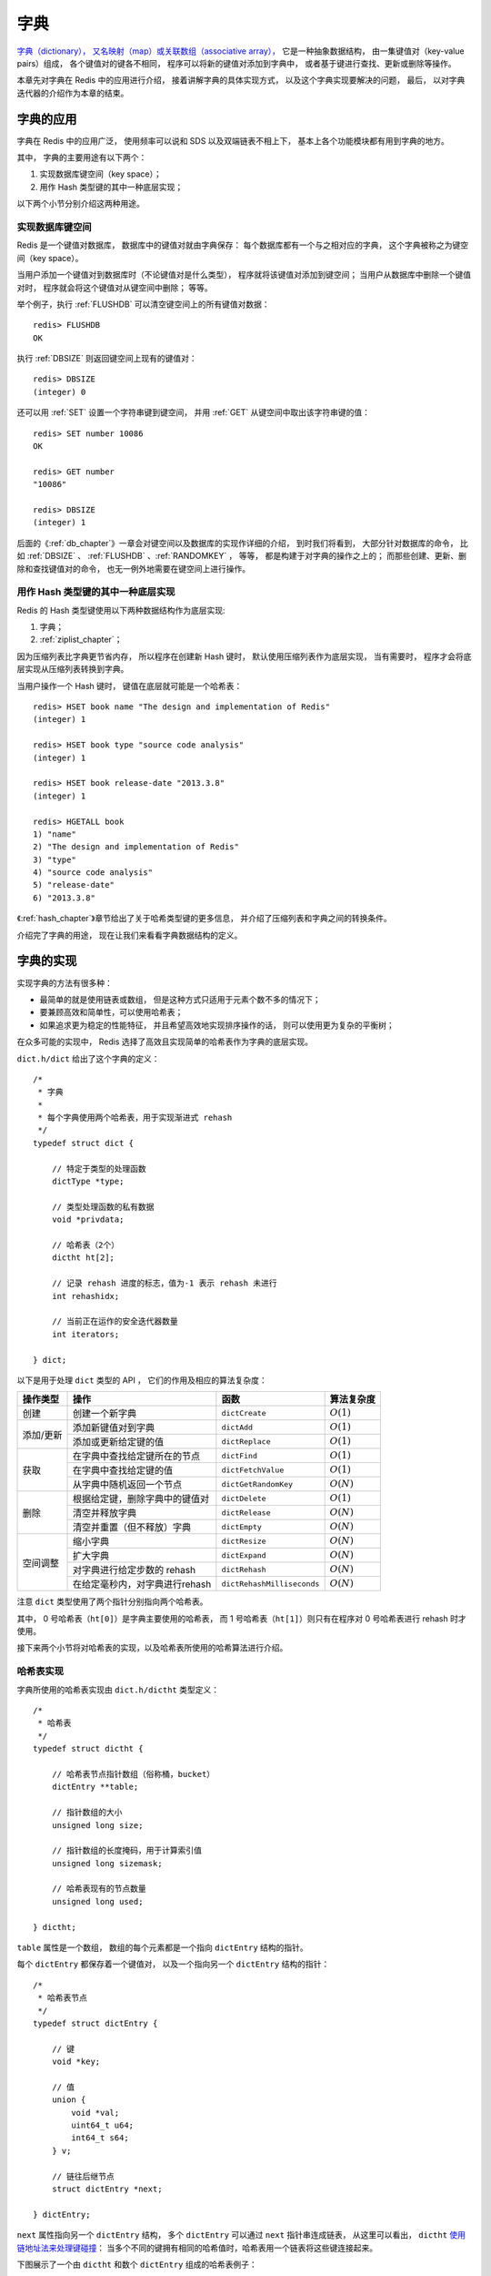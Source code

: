 .. _dict_chapter:

字典
================

`字典（dictionary），
又名映射（map）或关联数组（associative array），
<http://en.wikipedia.org/wiki/Associative_array>`_
它是一种抽象数据结构，
由一集键值对（key-value pairs）组成，
各个键值对的键各不相同，
程序可以将新的键值对添加到字典中，
或者基于键进行查找、更新或删除等操作。

本章先对字典在 Redis 中的应用进行介绍，
接着讲解字典的具体实现方式，
以及这个字典实现要解决的问题，
最后，
以对字典迭代器的介绍作为本章的结束。


字典的应用
--------------

字典在 Redis 中的应用广泛，
使用频率可以说和 SDS 以及双端链表不相上下，
基本上各个功能模块都有用到字典的地方。

其中，
字典的主要用途有以下两个：

1. 实现数据库键空间（key space）；

2. 用作 Hash 类型键的其中一种底层实现；

以下两个小节分别介绍这两种用途。

实现数据库键空间
^^^^^^^^^^^^^^^^^^^^

Redis 是一个键值对数据库，
数据库中的键值对就由字典保存：
每个数据库都有一个与之相对应的字典，
这个字典被称之为键空间（key space）。

当用户添加一个键值对到数据库时（不论键值对是什么类型），
程序就将该键值对添加到键空间；
当用户从数据库中删除一个键值对时，
程序就会将这个键值对从键空间中删除；
等等。

举个例子，执行 :ref:`FLUSHDB` 可以清空键空间上的所有键值对数据：

::

    redis> FLUSHDB
    OK

执行 :ref:`DBSIZE` 则返回键空间上现有的键值对：

::

    redis> DBSIZE
    (integer) 0

还可以用 :ref:`SET` 设置一个字符串键到键空间，
并用 :ref:`GET` 从键空间中取出该字符串键的值：

::

    redis> SET number 10086
    OK

    redis> GET number
    "10086"

    redis> DBSIZE
    (integer) 1

后面的《\ :ref:`db_chapter`\ 》一章会对键空间以及数据库的实现作详细的介绍，
到时我们将看到，
大部分针对数据库的命令，
比如 :ref:`DBSIZE` 、 :ref:`FLUSHDB` 、:ref:`RANDOMKEY` ，
等等，
都是构建于对字典的操作之上的；
而那些创建、更新、删除和查找键值对的命令，
也无一例外地需要在键空间上进行操作。

用作 Hash 类型键的其中一种底层实现
^^^^^^^^^^^^^^^^^^^^^^^^^^^^^^^^^^^^^^^

Redis 的 Hash 类型键使用以下两种数据结构作为底层实现:

1. 字典；

2. :ref:`ziplist_chapter`\ ；

因为压缩列表比字典更节省内存，
所以程序在创建新 Hash 键时，
默认使用压缩列表作为底层实现，
当有需要时，
程序才会将底层实现从压缩列表转换到字典。

当用户操作一个 Hash 键时，
键值在底层就可能是一个哈希表：

::

    redis> HSET book name "The design and implementation of Redis"
    (integer) 1

    redis> HSET book type "source code analysis"
    (integer) 1

    redis> HSET book release-date "2013.3.8"
    (integer) 1

    redis> HGETALL book
    1) "name"
    2) "The design and implementation of Redis"
    3) "type"
    4) "source code analysis"
    5) "release-date"
    6) "2013.3.8"

《\ :ref:`hash_chapter`\ 》章节给出了关于哈希类型键的更多信息，
并介绍了压缩列表和字典之间的转换条件。

介绍完了字典的用途，
现在让我们来看看字典数据结构的定义。


字典的实现
-----------------------------------------------

实现字典的方法有很多种：

- 最简单的就是使用链表或数组， 但是这种方式只适用于元素个数不多的情况下；

- 要兼顾高效和简单性，可以使用哈希表；

- 如果追求更为稳定的性能特征， 并且希望高效地实现排序操作的话， 则可以使用更为复杂的平衡树；

在众多可能的实现中，
Redis 选择了高效且实现简单的哈希表作为字典的底层实现。

``dict.h/dict`` 给出了这个字典的定义：

::

    /*
     * 字典
     *
     * 每个字典使用两个哈希表，用于实现渐进式 rehash
     */
    typedef struct dict {

        // 特定于类型的处理函数
        dictType *type;

        // 类型处理函数的私有数据
        void *privdata;

        // 哈希表（2个）
        dictht ht[2];       

        // 记录 rehash 进度的标志，值为-1 表示 rehash 未进行
        int rehashidx;

        // 当前正在运作的安全迭代器数量
        int iterators;      

    } dict;

以下是用于处理 ``dict`` 类型的 API ，
它们的作用及相应的算法复杂度：

+-----------+------------------------------------+------------------------------+--------------+
| 操作类型  | 操作                               | 函数                         | 算法复杂度   |
+===========+====================================+==============================+==============+
| 创建      | 创建一个新字典                     |    ``dictCreate``            | :math:`O(1)` |
+-----------+------------------------------------+------------------------------+--------------+
|           | 添加新键值对到字典                 |     ``dictAdd``              | :math:`O(1)` |
| 添加/更新 +------------------------------------+------------------------------+--------------+
|           | 添加或更新给定键的值               |   ``dictReplace``            | :math:`O(1)` |
+-----------+------------------------------------+------------------------------+--------------+
|           | 在字典中查找给定键所在的节点       |   ``dictFind``               | :math:`O(1)` |
| 获取      +------------------------------------+------------------------------+--------------+
|           | 在字典中查找给定键的值             |   ``dictFetchValue``         | :math:`O(1)` |
|           +------------------------------------+------------------------------+--------------+
|           | 从字典中随机返回一个节点           |   ``dictGetRandomKey``       | :math:`O(N)` |
+-----------+------------------------------------+------------------------------+--------------+
|           | 根据给定键，删除字典中的键值对     |    ``dictDelete``            | :math:`O(1)` |
|           +------------------------------------+------------------------------+--------------+
| 删除      | 清空并释放字典                     |   ``dictRelease``            | :math:`O(N)` |
|           +------------------------------------+------------------------------+--------------+
|           | 清空并重置（但不释放）字典         |   ``dictEmpty``              | :math:`O(N)` |
+-----------+------------------------------------+------------------------------+--------------+
| 空间调整  | 缩小字典                           |    ``dictResize``            | :math:`O(N)` |
|           +------------------------------------+------------------------------+--------------+
|           | 扩大字典                           |    ``dictExpand``            | :math:`O(N)` |
|           +------------------------------------+------------------------------+--------------+
|           | 对字典进行给定步数的 rehash        |      ``dictRehash``          | :math:`O(N)` |
|           +------------------------------------+------------------------------+--------------+
|           | 在给定毫秒内，对字典进行rehash     |   ``dictRehashMilliseconds`` | :math:`O(N)` |
+-----------+------------------------------------+------------------------------+--------------+

注意 ``dict`` 类型使用了两个指针分别指向两个哈希表。

其中，
0 号哈希表（\ ``ht[0]``\ ）是字典主要使用的哈希表，
而 1 号哈希表（\ ``ht[1]``\ ）则只有在程序对 0 号哈希表进行 rehash 时才使用。

接下来两个小节将对哈希表的实现，以及哈希表所使用的哈希算法进行介绍。

哈希表实现
^^^^^^^^^^^^^

字典所使用的哈希表实现由 ``dict.h/dictht`` 类型定义：

::

    /*
     * 哈希表
     */
    typedef struct dictht {

        // 哈希表节点指针数组（俗称桶，bucket）
        dictEntry **table;      

        // 指针数组的大小
        unsigned long size;     

        // 指针数组的长度掩码，用于计算索引值
        unsigned long sizemask; 

        // 哈希表现有的节点数量
        unsigned long used;     

    } dictht;

``table`` 属性是一个数组，
数组的每个元素都是一个指向 ``dictEntry`` 结构的指针。

每个 ``dictEntry`` 都保存着一个键值对，
以及一个指向另一个 ``dictEntry`` 结构的指针：

::

    /*
     * 哈希表节点
     */
    typedef struct dictEntry {

        // 键
        void *key;

        // 值
        union {
            void *val;
            uint64_t u64;
            int64_t s64;
        } v;

        // 链往后继节点
        struct dictEntry *next; 

    } dictEntry;

``next`` 属性指向另一个 ``dictEntry`` 结构，
多个 ``dictEntry`` 可以通过 ``next`` 指针串连成链表，
从这里可以看出，
``dictht`` \ `使用链地址法来处理键碰撞 <http://en.wikipedia.org/wiki/Hash_table#Separate_chaining>`_\ ：
当多个不同的键拥有相同的哈希值时，哈希表用一个链表将这些键连接起来。

下图展示了一个由 ``dictht`` 和数个 ``dictEntry`` 组成的哈希表例子：


.. image:: image/hash_table_example.png


如果再加上之前列出的 ``dict`` 类型，那么整个字典结构可以表示如下：


.. image:: image/dict_example.png

在上图的字典示例中，
字典虽然创建了两个哈希表，
但正在使用的只有 0 号哈希表，
这说明字典未进行 rehash 状态。

哈希算法
^^^^^^^^^^^^

Redis 目前使用两种不同的哈希算法：

1. MurmurHash2 32 bit 算法：这种算法的分布率和速度都非常好， 具体信息请参考 MurmurHash 的主页： http://code.google.com/p/smhasher/ 。

2. 基于 djb 算法实现的一个大小写无关散列算法：具体信息请参考 http://www.cse.yorku.ca/~oz/hash.html 。

使用哪种算法取决于具体应用所处理的数据：

- 命令表以及 Lua 脚本缓存都用到了算法 2 。

- 算法 1 的应用则更加广泛：数据库、集群、哈希键、阻塞操作等功能都用到了这个算法。


创建新字典
--------------

``dictCreate`` 函数创建并返回一个新字典：

::

    dict *d = dictCreate(&hash_type, NULL);

``d`` 的值可以用图片表示如下：

.. image:: image/empty_dict.png

新创建的两个哈希表都没有为 ``table`` 属性分配任何空间：

-  ``ht[0]->table`` 的空间分配将在第一次往字典添加键值对时进行；

-  ``ht[1]->table`` 的空间分配将在 rehash 开始时进行；


添加键值对到字典
--------------------------------

根据字典所处的状态，
将一个给定的键值对添加到字典可能会引起一系列复杂的操作：

- 如果字典为未初始化（也即是字典的 0 号哈希表的 ``table`` 属性为空），那么程序需要对 0 号哈希表进行初始化；

- 如果在插入时发生了键碰撞，那么程序需要处理碰撞；

- 如果插入新元素使得字典满足了 rehash 条件，那么需要启动相应的 rehash 程序；

当程序处理完以上三种情况之后，新的键值对才会被真正地添加到字典上。

整个添加流程可以用下图表示：


.. image:: image/dictAdd.png


在接下来的三节中，
我们将分别看到添加操作如何在以下三种情况中执行：

1. 字典为空;

2. 添加新键值对时发生碰撞处理；

3. 添加新键值对时触发了 rehash 操作；


.. _add_when_empty:

添加新元素到空白字典
------------------------

当第一次往空字典里添加键值对时，
程序会根据 ``dict.h/DICT_HT_INITIAL_SIZE`` 里指定的大小为
``d->ht[0]->table`` 分配空间
（在目前的版本中， ``DICT_HT_INITIAL_SIZE`` 的值为 ``4`` ）。

以下是字典空白时的样子：

.. image:: image/empty_dict.png

以下是往空白字典添加了第一个键值对之后的样子：

.. image:: image/add_first_entry_to_empty_dict.png


添加新键值对时发生碰撞处理
--------------------------------

在哈希表实现中，
当两个不同的键拥有相同的哈希值时，
我们称这两个键发生碰撞（collision），
而哈希表实现必须想办法对碰撞进行处理。

字典哈希表所使用的碰撞解决方法被称之为\ `链地址法 <http://en.wikipedia.org/wiki/Hash_table#Separate_chaining>`_\ ：
这种方法使用链表将多个哈希值相同的节点串连在一起，
从而解决冲突问题。

假设现在有一个带有三个节点的哈希表，如下图：

.. image:: image/before_key_collision.png

对于一个新的键值对 ``key4`` 和 ``value4`` ，
如果 ``key4`` 的哈希值和 ``key1`` 的哈希值相同，
那么它们将在哈希表的 ``0`` 号索引上发生碰撞。

通过将 ``key4-value4`` 和 ``key1-value1`` 两个键值对用链表连接起来，
就可以解决碰撞的问题：

.. image:: image/after_key_collision.png


添加新键值对时触发了 rehash 操作
------------------------------------

对于使用链地址法来解决碰撞问题的哈希表 ``dictht`` 来说，
哈希表的性能依赖于它的大小（\ ``size``\ 属性）和它所保存的节点的数量（\ ``used``\ 属性）之间的比率：

- 比率在 1:1 时，哈希表的性能最好；

- 如果节点数量比哈希表的大小要大很多的话，那么哈希表就会退化成多个链表，哈希表本身的性能优势就不再存在；

举个例子，
对于下面这个哈希表，
平均每次失败查找只需要访问 1 个节点（非空节点访问 2 次，空节点访问 1 次）：

.. image:: image/good_performance_hash.png 

而对于下面这个哈希表，
平均每次失败查找需要访问 5 个节点：

.. image:: image/bad_performance_hash.png

为了在字典的键值对不断增多的情况下保持良好的性能，
字典需要对所使用的哈希表（\ ``ht[0]``\ ）进行 rehash 操作：
在不修改任何键值对的情况下，对哈希表进行扩容，
尽量将比率维持在 1:1 左右。

``dictAdd`` 在每次向字典添加新键值对之前， 都会对哈希表 ``ht[0]`` 进行检查，
对于 ``ht[0]`` 的 ``size`` 和 ``used`` 属性，
如果它们之间的比率 ``ratio = used / size`` 满足以下任何一个条件的话，rehash 过程就会被激活：

1. 自然 rehash ： ``ratio >= 1`` ，且变量 ``dict_can_resize`` 为真。

2. 强制 rehash ： ``ratio`` 大于变量 ``dict_force_resize_ratio`` （目前版本中， ``dict_force_resize_ratio`` 的值为 ``5`` ）。

.. note:: 什么时候 ``dict_can_resize`` 会为假？

    在前面介绍字典的应用时也说到过，
    一个数据库就是一个字典，
    数据库里的哈希类型键也是一个字典，
    当 Redis 使用子进程对数据库执行后台持久化任务时（比如执行 ``BGSAVE`` 或 ``BGREWRITEAOF`` 时），
    为了最大化地利用系统的 `copy on write <http://en.wikipedia.org/wiki/Copy-on-write>`_ 机制，
    程序会暂时将 ``dict_can_resize`` 设为假，
    避免执行自然 rehash ，
    从而减少程序对内存的触碰（touch）。

    当持久化任务完成之后，
    ``dict_can_resize`` 会重新被设为真。

    另一方面，
    当字典满足了强制 rehash 的条件时，
    即使 ``dict_can_resize`` 不为真（有 ``BGSAVE`` 或 ``BGREWRITEAOF`` 正在执行），
    这个字典一样会被 rehash 。


Rehash 执行过程
-----------------------

字典的 rehash 操作实际上就是执行以下任务：

1. 创建一个比 ``ht[0]->table`` 更大的 ``ht[1]->table`` ；

2. 将 ``ht[0]->table`` 中的所有键值对迁移到 ``ht[1]->table`` ；

3. 将原有 ``ht[0]`` 的数据清空，并将 ``ht[1]`` 替换为新的 ``ht[0]`` ；

经过以上步骤之后，
程序就在不改变原有键值对数据的基础上，
增大了哈希表的大小。

作为例子，
以下四个小节展示了一次对哈希表进行 rehash 的完整过程。


1. 开始 rehash
^^^^^^^^^^^^^^^^^^

这个阶段有两个事情要做：

1. 设置字典的 ``rehashidx`` 为 ``0`` ，标识着 rehash 的开始；

2. 为 ``ht[1]->table`` 分配空间，大小至少为 ``ht[0]->used`` 的两倍；

这时的字典是这个样子：

.. image:: image/rehash_step_one.png


2. Rehash 进行中
^^^^^^^^^^^^^^^^^^

在这个阶段， ``ht[0]->table`` 的节点会被逐渐迁移到 ``ht[1]->table`` ，
因为 rehash 是分多次进行的（细节在下一节解释），
字典的 ``rehashidx`` 变量会记录 rehash 进行到 ``ht[0]`` 的哪个索引位置上。

以下是 ``rehashidx`` 值为 ``2`` 时，字典的样子：

.. image:: image/rehash_step_two.png

注意除了节点的移动外，
字典的 ``rehashidx`` 、 ``ht[0]->used`` 和 ``ht[1]->used`` 三个属性也产生了变化。


3. 节点迁移完毕
^^^^^^^^^^^^^^^^^^^

到了这个阶段，所有的节点都已经从 ``ht[0]`` 迁移到 ``ht[1]`` 了：

.. image:: image/rehash_step_three.png


4. Rehash 完毕
^^^^^^^^^^^^^^^^^

在 rehash 的最后阶段，程序会执行以下工作：

1. 释放 ``ht[0]`` 的空间；

2. 用 ``ht[1]`` 来代替 ``ht[0]`` ，使原来的 ``ht[1]`` 成为新的 ``ht[0]`` ；

3. 创建一个新的空哈希表，并将它设置为 ``ht[1]`` ；

4. 将字典的 ``rehashidx`` 属性设置为 ``-1`` ，标识 rehash 已停止；

以下是字典 rehash 完毕之后的样子：

.. image:: image/rehash_step_four.png

对比字典 rehash 之前和 rehash 之后，
新的 ``ht[0]`` 空间更大，
并且字典原有的键值对也没有被修改或者删除。



渐进式 rehash 
-------------------

在上一节，我们了解了字典的 rehash 过程，
需要特别指出的是， rehash 程序并不是在激活之后就马上执行直到完成的，
而是分多次、渐进式地完成的。

假设这样一个场景：在一个有很多键值对的字典里，
某个用户在添加新键值对时触发了 rehash 过程，
如果这个 rehash 过程必须将所有键值对迁移完毕之后才将结果返回给用户，
这样的处理方式将是非常不友好的。

另一方面，
要求服务器必须阻塞直到 rehash 完成，
这对于 Redis 服务器本身也是不能接受的。

.. todo: 用个 meme 来表示？

为了解决这个问题，
Redis 使用了渐进式（incremental）的 rehash 方式：
通过将 rehash 分散到多个步骤中进行，
从而避免了集中式的计算。

渐进式 rehash 主要由 ``_dictRehashStep`` 和 ``dictRehashMilliseconds`` 两个函数进行：

- ``_dictRehashStep`` 用于对数据库字典、以及哈希键的字典进行被动 rehash ；

- ``dictRehashMilliseconds`` 则由 Redis 服务器常规任务程序（server cron job）执行，用于对数据库字典进行主动 rehash ；

_dictRehashStep
^^^^^^^^^^^^^^^^^^^^^

每次执行 ``_dictRehashStep`` ，
``ht[0]->table`` 哈希表第一个不为空的索引上的所有节点就会全部迁移到 ``ht[1]->table`` 。

在 rehash 开始进行之后（\ ``d->rehashidx`` 不为 ``-1``\ ），
每次执行一次添加、查找、删除操作，
``_dictRehashStep`` 都会被执行一次：

.. image:: image/dict_rehash_step.png

因为字典会保持哈希表大小和节点数的比率在一个很小的范围内，
所以每个索引上的节点数量不会很多（从目前版本的 rehash 条件来看，平均只有一个，最多通常也不会超过五个），
所以在执行操作的同时，对单个索引上的节点进行迁移，
几乎不会对响应时间造成影响。

dictRehashMilliseconds
^^^^^^^^^^^^^^^^^^^^^^^^^^

``dictRehashMilliseconds`` 可以在指定的毫秒数内，
对字典进行 rehash 。

当 Redis 的服务器常规任务执行时，
``dictRehashMilliseconds`` 会被执行，
在规定的时间内，
尽可能地对数据库字典中那些需要 rehash 的字典进行 rehash ，
从而加速数据库字典的 rehash 进程（progress）。

其他措施
^^^^^^^^^^^^^^

在哈希表进行 rehash 时，
字典还会采取一些特别的措施，
确保 rehash 顺利、正确地进行：

- 因为在 rehash 时，字典会同时使用两个哈希表，所以在这期间的所有查找、删除等操作，除了在 ``ht[0]`` 上进行，还需要在 ``ht[1]`` 上进行。

- 在执行添加操作时，新的节点会直接添加到 ``ht[1]`` 而不是 ``ht[0]`` ，这样保证 ``ht[0]`` 的节点数量在整个 rehash 过程中都只减不增。


字典的收缩
----------------

上面关于 rehash 的章节描述了通过 rehash 对字典进行扩展（expand）的情况，
如果哈希表的可用节点数比已用节点数大很多的话，
那么也可以通过对哈希表进行 rehash 来收缩（shrink）字典。

收缩 rehash 和上面展示的扩展 rehash 的操作几乎一样，它执行以下步骤：

1. 创建一个比 ``ht[0]->table`` 小的 ``ht[1]->table`` ；

2. 将 ``ht[0]->table`` 中的所有键值对迁移到 ``ht[1]->table`` ；

3. 将原有 ``ht[0]`` 的数据清空，并将 ``ht[1]`` 替换为新的 ``ht[0]`` ；

扩展 rehash 和收缩 rehash 执行完全相同的过程，
一个 rehash 是扩展还是收缩字典，
关键在于新分配的 ``ht[1]->table`` 的大小：

- 如果 rehash 是扩展操作，那么 ``ht[1]->table`` 比 ``ht[0]->table`` 要大；

- 如果 rehash 是收缩操作，那么 ``ht[1]->table`` 比 ``ht[0]->table`` 要小；

对于不同的字典，
Redis 使用不同的收缩和扩展策略：

- 数据库字典可以扩展也可以收缩，具体信息请参考《\ :ref:`db_chapter`\ 》一章的《\ :ref:`db_expand_and_shrink`\ 》小节；

- 哈希键的字典只扩展，不收缩；


字典其他操作
----------------

除了添加操作和伸展/收缩操作之外，
字典还定义了其他一些操作，
比如常见的查找、删除和更新。

因为链地址法哈希表实现的相关信息可以从任何一本数据结构或算法书上找到，
这里不再对字典的其他操作进行介绍，
不过前面对创建字典、添加键值对、收缩和扩展 rehash 的讨论已经涵盖了字典模块的核心内容。


字典的迭代
----------------

字典带有自己的\ `迭代器 <http://en.wikipedia.org/wiki/Iterator>`_\ 实现 ——
对字典进行迭代实际上就是对字典所使用的哈希表进行迭代：

- 迭代器首先迭代字典的第一个哈希表， 然后，如果 rehash 正在进行的话， 就继续对第二个哈希表进行迭代。

- 当迭代哈希表时， 找到第一个不为空的索引， 然后迭代这个索引上的所有节点。

- 当这个索引迭代完了， 继续查找下一个不为空的索引， 如此循环， 一直到整个哈希表都迭代完为止。

整个迭代过程可以用伪代码表示如下：

.. code-block:: python

    def iter_dict(dict):

        # 迭代 0 号哈希表
        iter_table(ht[0]->table)

        # 如果正在执行 rehash ，那么也迭代 1 号哈希表
        if dict.is_rehashing(): iter_table(ht[1]->table)


    def iter_table(table):
           
        # 遍历哈希表上的所有索引
        for index in table:

            # 跳过空索引
            if table[index].empty():
                continue

            # 遍历索引上的所有节点
            for node in table[index]:
                   
                # 处理节点
                do_something_with(node)

字典的迭代器有两种：

- 安全迭代器：在迭代进行过程中，可以对字典进行修改。

- 不安全迭代器： 在迭代进行过程中，不对字典进行修改。

以下是迭代器的数据结构定义：

::

    /*
     * 字典迭代器
     */
    typedef struct dictIterator {

        dict *d;                // 正在迭代的字典

        int table,              // 正在迭代的哈希表的号码（0 或者 1）
            index,              // 正在迭代的哈希表数组的索引
            safe;               // 是否安全？

        dictEntry *entry,       // 当前哈希节点
                  *nextEntry;   // 当前哈希节点的后继节点

    } dictIterator;

以下函数是这个迭代器的 API ，它们的作用及相关算法复杂度：

========================= ============================================================== ====================
  函数                      作用                                                            算法复杂度
========================= ============================================================== ====================
``dictGetIterator``         创建一个不安全迭代器。                                          :math:`O(1)`
``dictGetSafeIterator``     创建一个安全迭代器。                                            :math:`O(1)`
``dictNext``                返回迭代器指向的当前节点，如果迭代完毕，返回 ``NULL`` 。        :math:`O(1)`
``dictReleaseIterator``     释放迭代器。                                                    :math:`O(1)`
========================= ============================================================== ====================


小结
-----------

- 字典由键值对构成的抽象数据结构。

- Redis 中的数据库和哈希键都基于字典来实现。

- Redis 字典的底层实现为哈希表，每个字典使用两个哈希表，一般情况下只使用 0 号哈希表，只有在 rehash 进行时，才会同时使用 0 号和 1 号哈希表。

- 哈希表使用链地址法来解决键冲突的问题。

- Rehash 可以用于扩展或收缩哈希表。

- 对哈希表的 rehash 是分多次、渐进式地进行的。
